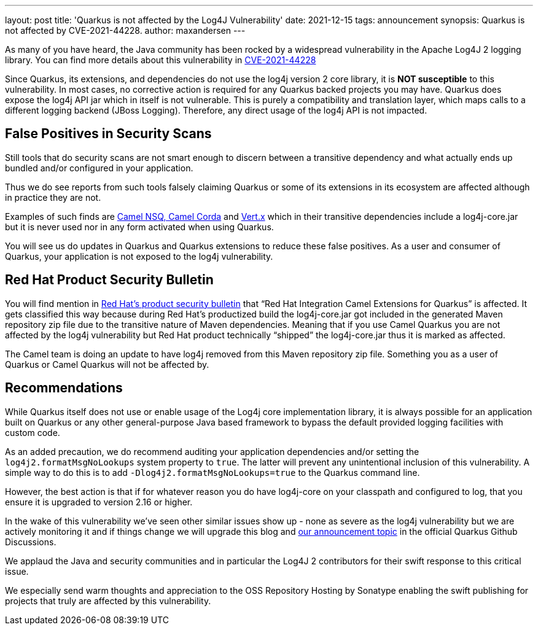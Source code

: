 ---
layout: post
title: 'Quarkus is not affected by the Log4J Vulnerability'
date: 2021-12-15
tags: announcement
synopsis: Quarkus is not affected by CVE-2021-44228.
author: maxandersen
---

As many of you have heard, the Java community has been rocked by a widespread vulnerability in the Apache Log4J 2 logging library. You can find more details about this vulnerability in https://cve.mitre.org/cgi-bin/cvename.cgi?name=CVE-2021-44228[CVE-2021-44228]

Since Quarkus, its extensions, and dependencies do not use the log4j version 2 core library, it is *NOT susceptible* to this vulnerability. In most cases, no corrective action is required for any Quarkus backed projects you may have. Quarkus does expose the log4j API jar which in itself is not vulnerable. This is purely a compatibility and translation layer, which maps calls to a different logging backend (JBoss Logging). Therefore, any direct usage of the log4j API is not impacted.

== False Positives in Security Scans


Still tools that do security scans are not smart enough to discern between a transitive dependency and what actually ends up bundled and/or configured in your application.

Thus we do see reports from such tools falsely claiming Quarkus or some of its extensions in its ecosystem are affected although in practice they are not.

Examples of such finds are https://camel.apache.org/blog/2021/12/log4j2/[Camel NSQ, Camel Corda] and https://vertx.io/blog/CVE-2021-44228/[Vert.x] which in their transitive dependencies include a log4j-core.jar but it is never used nor in any form activated when using Quarkus.

You will see us do updates in Quarkus and Quarkus extensions to reduce these false positives. As a user and consumer of Quarkus, your application is not exposed to the log4j vulnerability. 

== Red Hat Product Security Bulletin

You will find mention in https://access.redhat.com/security/cve/cve-2021-44228[Red Hat’s product security bulletin] that “Red Hat Integration Camel Extensions for Quarkus” is affected. It gets classified this way because during Red Hat’s productized build the log4j-core.jar got included in the generated Maven repository zip file due to the transitive nature of Maven dependencies. Meaning that if you use Camel Quarkus you are not affected by the log4j vulnerability but Red Hat product technically “shipped” the log4j-core.jar thus it is marked as affected.

The Camel team is doing an update to have log4j removed from this Maven repository zip file. Something you as a user of Quarkus or Camel Quarkus will not be affected by.

== Recommendations


While Quarkus itself does not use or enable usage of the Log4j core implementation library, it is always possible for an application built on Quarkus or any other general-purpose Java based framework to bypass the default provided logging facilities with custom code. 

As an added precaution, we do recommend auditing your application dependencies and/or setting the `log4j2.formatMsgNoLookups` system property to `true`. The latter will prevent any unintentional inclusion of this vulnerability. A simple way to do this is to add `-Dlog4j2.formatMsgNoLookups=true` to the Quarkus command line. 

However, the best action is that if for whatever reason you do have log4j-core on your classpath and configured to log, that you ensure it is upgraded to version 2.16 or higher.

In the wake of this vulnerability we’ve seen other similar issues show up - none as severe as the log4j vulnerability but we are actively monitoring it and if things change we will upgrade this blog and https://github.com/quarkusio/quarkus/discussions/22108[our announcement topic] in the official Quarkus Github Discussions.

We applaud the Java and security communities and in particular the Log4J 2 contributors for their swift response to this critical issue.

We especially send warm thoughts and appreciation to the OSS Repository Hosting by Sonatype enabling the swift publishing for projects that truly are affected by this vulnerability.


